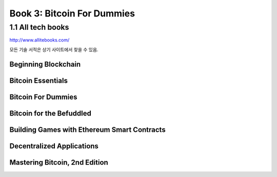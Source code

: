 Book 3: Bitcoin For Dummies
======================================

1.1  All tech books
-----------------------------

http://www.allitebooks.com/

모든 기술 서적은 상기 사이트에서 찾을 수 있음.


Beginning Blockchain
~~~~~~~~~~~~~~~~~~~~~~~~~




Bitcoin Essentials
~~~~~~~~~~~~~~~~~~~~~~~~~



Bitcoin For Dummies
~~~~~~~~~~~~~~~~~~~~~~~~~



Bitcoin for the Befuddled
~~~~~~~~~~~~~~~~~~~~~~~~~~~~




Building Games with Ethereum Smart Contracts
~~~~~~~~~~~~~~~~~~~~~~~~~~~~~~~~~~~~~~~~~~~~~~~


Decentralized Applications
~~~~~~~~~~~~~~~~~~~~~~~~~~~~~~~~~~~~~~~~~~~~~~~



Mastering Bitcoin, 2nd Edition
~~~~~~~~~~~~~~~~~~~~~~~~~~~~~~~~~~~~~~~~~~~~~~~